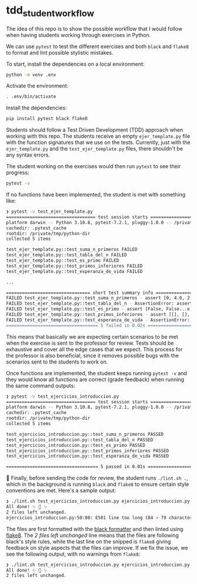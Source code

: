* tdd_student_workflow

The idea of this repo is to show the possible workflow that I would follow when having students working through exercises in Python.

We can use =pytest= to test the different exercises and both =black= and =flake8= to format and lint possible stylistic mistakes.

To start, install the dependencies on a local environment:
#+begin_src bash
  python -m venv .env
#+end_src

Activate the environment:
#+begin_src bash
  . .env/bin/activate
#+end_src

Install the dependencies:
#+begin_src bash
  pip install pytest black flake8
#+end_src

Students should follow a Test Driven Development (TDD) approach when working with this repo. The students receive an empty =ejer_template.py= file with the function signatures that we use on the tests. Currently, just with the =ejer_template.py= and the =test_ejer_template.py= files, there shouldn't be any syntax errors.

The student working on the exercises would then run =pytest= to see their progress:
#+begin_src bash
  pytest -v
#+end_src

If no functions have been implemented, the student is met with something like:
#+begin_src bash
  ❯ pytest -v test_ejer_template.py
  ================================== test session starts ===================================
  platform darwin -- Python 3.10.8, pytest-7.2.1, pluggy-1.0.0 -- /private/tmp/python-dir/.env/bin/python
  cachedir: .pytest_cache
  rootdir: /private/tmp/python-dir
  collected 5 items

  test_ejer_template.py::test_suma_n_primeros FAILED                                 [ 20%]
  test_ejer_template.py::test_tabla_del_n FAILED                                     [ 40%]
  test_ejer_template.py::test_es_primo FAILED                                        [ 60%]
  test_ejer_template.py::test_primos_inferiores FAILED                               [ 80%]
  test_ejer_template.py::test_esperanza_de_vida FAILED                               [100%]

  ...

  ================================ short test summary info =================================
  FAILED test_ejer_template.py::test_suma_n_primeros - assert [0, 4.0, 2.66...6666666666667] == [0, 0, 0, 0]
  FAILED test_ejer_template.py::test_tabla_del_n - AssertionError: assert [[0], [0, 1],..., 0, 0, 0, 0]] == [[], [], [], [], [], []]
  FAILED test_ejer_template.py::test_es_primo - assert [False, False...e, False, ...] == [False, False...e, False, ...]
  FAILED test_ejer_template.py::test_primos_inferiores - assert [[], [], [], ... [2, 3, 5, 7]] == [[], [], [], [], [], []]
  FAILED test_ejer_template.py::test_esperanza_de_vida - AssertionError: assert [{'a': 51, 'b... 'c': 78}, {}] == [{}, {}, {}]
  =================================== 5 failed in 0.02s ====================================
#+end_src

This means that basically we are expecting certain scenarios to be met when the exercise is sent to the professor for review. Tests should be exhaustive and cover all the edge cases that we expect. This process for the professor is also beneficial, since it removes possible bugs with the scenarios sent to the students to work on.

Once functions are implemented, the student keeps running =pytest -v= and they would know all functions are correct (grade feedback) when running the same command outputs:
#+begin_src bash
  ❯ pytest -v test_ejercicios_introduccion.py
  ================================== test session starts ===================================
  platform darwin -- Python 3.10.8, pytest-7.2.1, pluggy-1.0.0 -- /private/tmp/python-dir/.env/bin/python
  cachedir: .pytest_cache
  rootdir: /private/tmp/python-dir
  collected 5 items

  test_ejercicios_introduccion.py::test_suma_n_primeros PASSED                       [ 20%]
  test_ejercicios_introduccion.py::test_tabla_del_n PASSED                           [ 40%]
  test_ejercicios_introduccion.py::test_es_primo PASSED                              [ 60%]
  test_ejercicios_introduccion.py::test_primos_inferiores PASSED                     [ 80%]
  test_ejercicios_introduccion.py::test_esperanza_de_vida PASSED                     [100%]

  =================================== 5 passed in 0.01s ====================================
#+end_src

🎉 Finally, before sending the code for review, the student runs =./lint.sh .=, which in the background is running =black= and =flake8= to ensure certain style conventions are met. Here's a sample output:
#+begin_src bash
  ❯ ./lint.sh test_ejercicios_introduccion.py ejercicios_introduccion.py
  All done! ✨ 🍰 ✨
  2 files left unchanged.
  ejercicios_introduccion.py:50:80: E501 line too long (84 > 79 characters)
#+end_src

The files are first formatted with the [[https://black.readthedocs.io/en/stable/][black formatter]] and then linted using [[https://flake8.pycqa.org/en/latest/][flake8]]. The /2 files left unchanged/ line means that the files are following black's style rules, while the last line on the snipped is =flake8= giving feedback on style aspects that the files can improve. If we fix the issue, we see the following output, with no warnings from =flake8=:
#+begin_src bash
  ❯ ./lint.sh test_ejercicios_introduccion.py ejercicios_introduccion.py
  All done! ✨ 🍰 ✨
  2 files left unchanged.
#+end_src

